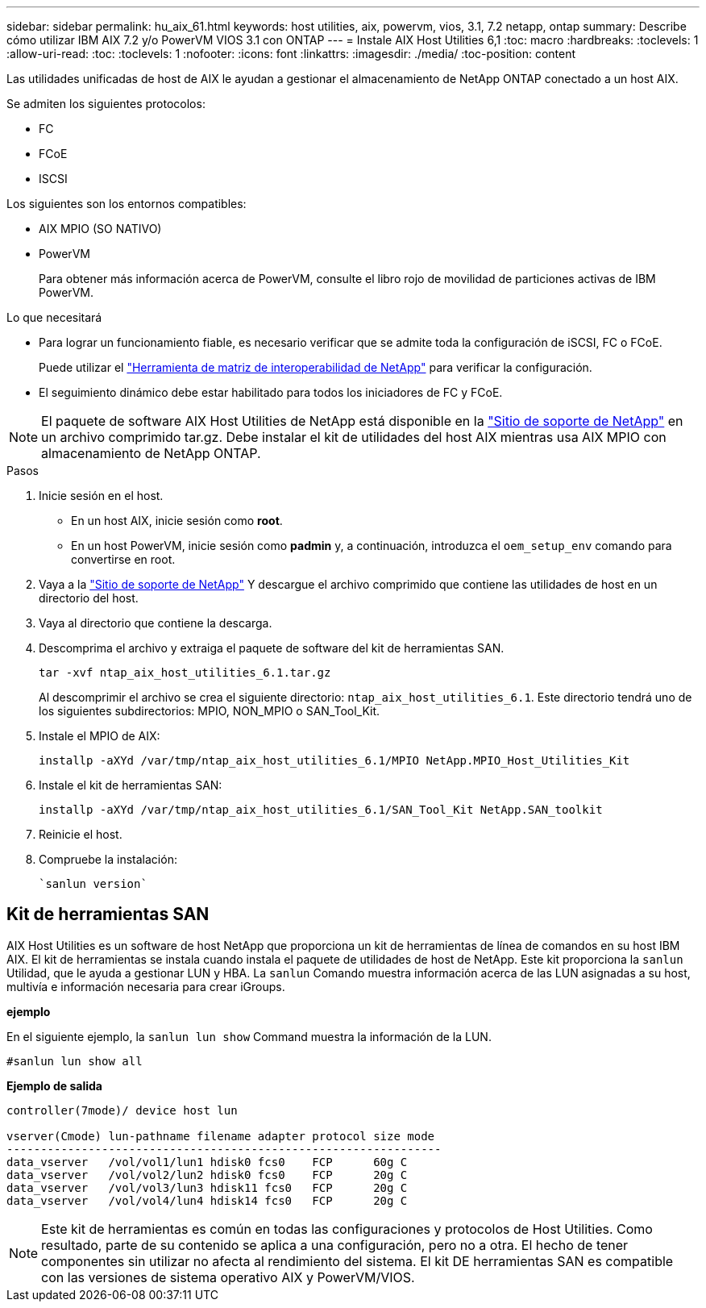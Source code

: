 ---
sidebar: sidebar 
permalink: hu_aix_61.html 
keywords: host utilities, aix, powervm, vios, 3.1, 7.2 netapp, ontap 
summary: Describe cómo utilizar IBM AIX 7.2 y/o PowerVM VIOS 3.1 con ONTAP 
---
= Instale AIX Host Utilities 6,1
:toc: macro
:hardbreaks:
:toclevels: 1
:allow-uri-read: 
:toc: 
:toclevels: 1
:nofooter: 
:icons: font
:linkattrs: 
:imagesdir: ./media/
:toc-position: content


[role="lead"]
Las utilidades unificadas de host de AIX le ayudan a gestionar el almacenamiento de NetApp ONTAP conectado a un host AIX.

Se admiten los siguientes protocolos:

* FC
* FCoE
* ISCSI


Los siguientes son los entornos compatibles:

* AIX MPIO (SO NATIVO)
* PowerVM
+
Para obtener más información acerca de PowerVM, consulte el libro rojo de movilidad de particiones activas de IBM PowerVM.



.Lo que necesitará
* Para lograr un funcionamiento fiable, es necesario verificar que se admite toda la configuración de iSCSI, FC o FCoE.
+
Puede utilizar el https://mysupport.netapp.com/matrix/imt.jsp?components=65623%3B64703%3B&solution=1&isHWU&src=IMT["Herramienta de matriz de interoperabilidad de NetApp"^] para verificar la configuración.

* El seguimiento dinámico debe estar habilitado para todos los iniciadores de FC y FCoE.



NOTE: El paquete de software AIX Host Utilities de NetApp está disponible en la link:https://mysupport.netapp.com/site/products/all/details/hostutilities/downloads-tab/download/61343/6.1/downloads["Sitio de soporte de NetApp"^] en un archivo comprimido tar.gz. Debe instalar el kit de utilidades del host AIX mientras usa AIX MPIO con almacenamiento de NetApp ONTAP.

.Pasos
. Inicie sesión en el host.
+
** En un host AIX, inicie sesión como *root*.
** En un host PowerVM, inicie sesión como *padmin* y, a continuación, introduzca el `oem_setup_env` comando para convertirse en root.


. Vaya a la https://mysupport.netapp.com/site/products/all/details/hostutilities/downloads-tab/download/61343/6.1/downloads["Sitio de soporte de NetApp"^] Y descargue el archivo comprimido que contiene las utilidades de host en un directorio del host.
. Vaya al directorio que contiene la descarga.
. Descomprima el archivo y extraiga el paquete de software del kit de herramientas SAN.
+
`tar -xvf ntap_aix_host_utilities_6.1.tar.gz`

+
Al descomprimir el archivo se crea el siguiente directorio: `ntap_aix_host_utilities_6.1`. Este directorio tendrá uno de los siguientes subdirectorios: MPIO, NON_MPIO o SAN_Tool_Kit.

. Instale el MPIO de AIX:
+
`installp -aXYd /var/tmp/ntap_aix_host_utilities_6.1/MPIO NetApp.MPIO_Host_Utilities_Kit`

. Instale el kit de herramientas SAN:
+
`installp -aXYd /var/tmp/ntap_aix_host_utilities_6.1/SAN_Tool_Kit NetApp.SAN_toolkit`

. Reinicie el host.
. Compruebe la instalación:
+
[listing]
----
`sanlun version`
----




== Kit de herramientas SAN

AIX Host Utilities es un software de host NetApp que proporciona un kit de herramientas de línea de comandos en su host IBM AIX. El kit de herramientas se instala cuando instala el paquete de utilidades de host de NetApp. Este kit proporciona la `sanlun` Utilidad, que le ayuda a gestionar LUN y HBA. La `sanlun` Comando muestra información acerca de las LUN asignadas a su host, multivía e información necesaria para crear iGroups.

*ejemplo*

En el siguiente ejemplo, la `sanlun lun show` Command muestra la información de la LUN.

[listing]
----
#sanlun lun show all
----
*Ejemplo de salida*

[listing]
----
controller(7mode)/ device host lun

vserver(Cmode) lun-pathname filename adapter protocol size mode
----------------------------------------------------------------
data_vserver   /vol/vol1/lun1 hdisk0 fcs0    FCP      60g C
data_vserver   /vol/vol2/lun2 hdisk0 fcs0    FCP      20g C
data_vserver   /vol/vol3/lun3 hdisk11 fcs0   FCP      20g C
data_vserver   /vol/vol4/lun4 hdisk14 fcs0   FCP      20g C
----

NOTE: Este kit de herramientas es común en todas las configuraciones y protocolos de Host Utilities. Como resultado, parte de su contenido se aplica a una configuración, pero no a otra. El hecho de tener componentes sin utilizar no afecta al rendimiento del sistema. El kit DE herramientas SAN es compatible con las versiones de sistema operativo AIX y PowerVM/VIOS.
